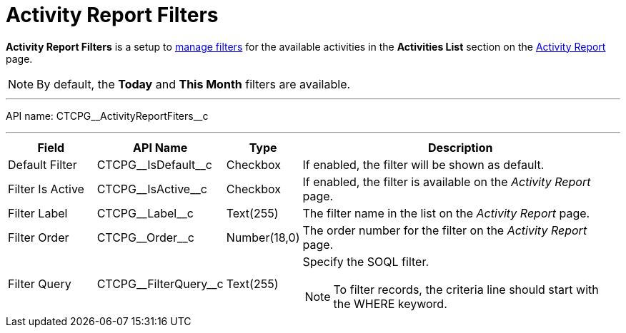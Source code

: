 = Activity Report Filters

*Activity Report Filters* is a setup to xref:admin-guide/activity-report-management/create-a-new-filter-for-the-activities-list.adoc[manage filters] for the available activities in the *Activities List* section on the xref:admin-guide/activity-report-management/ref-guide/activity-report-interface.adoc[Activity Report] page.

NOTE: By default, the *Today* and *This Month* filters are available.

'''''

API name: [.apiobject]#CTCPG\__ActivityReportFiters__c#

'''''

[width="100%",cols="15%,20%,10%,55%"]
|===
|*Field* |*API Name* |*Type* |*Description*

|Default Filter |[.apiobject]#CTCPG\__IsDefault__c# |Checkbox |If enabled, the filter will be shown as default.

|Filter Is Active |[.apiobject]#CTCPG\__IsActive__c# |Checkbox |If enabled, the filter is available on the _Activity Report_ page.

|Filter Label |[.apiobject]#CTCPG\__Label__c# |Text(255) |The filter name in the list on the _Activity Report_ page.

|Filter Order |[.apiobject]#CTCPG\__Order__c# |Number(18,0) |The order number for the filter on the _Activity Report_ page.

|Filter Query |[.apiobject]#CTCPG\__FilterQuery__c# |Text(255) a|Specify the
SOQL filter.

NOTE: To filter records, the criteria line should start with the [.apiobject]#WHERE# keyword.
|===
